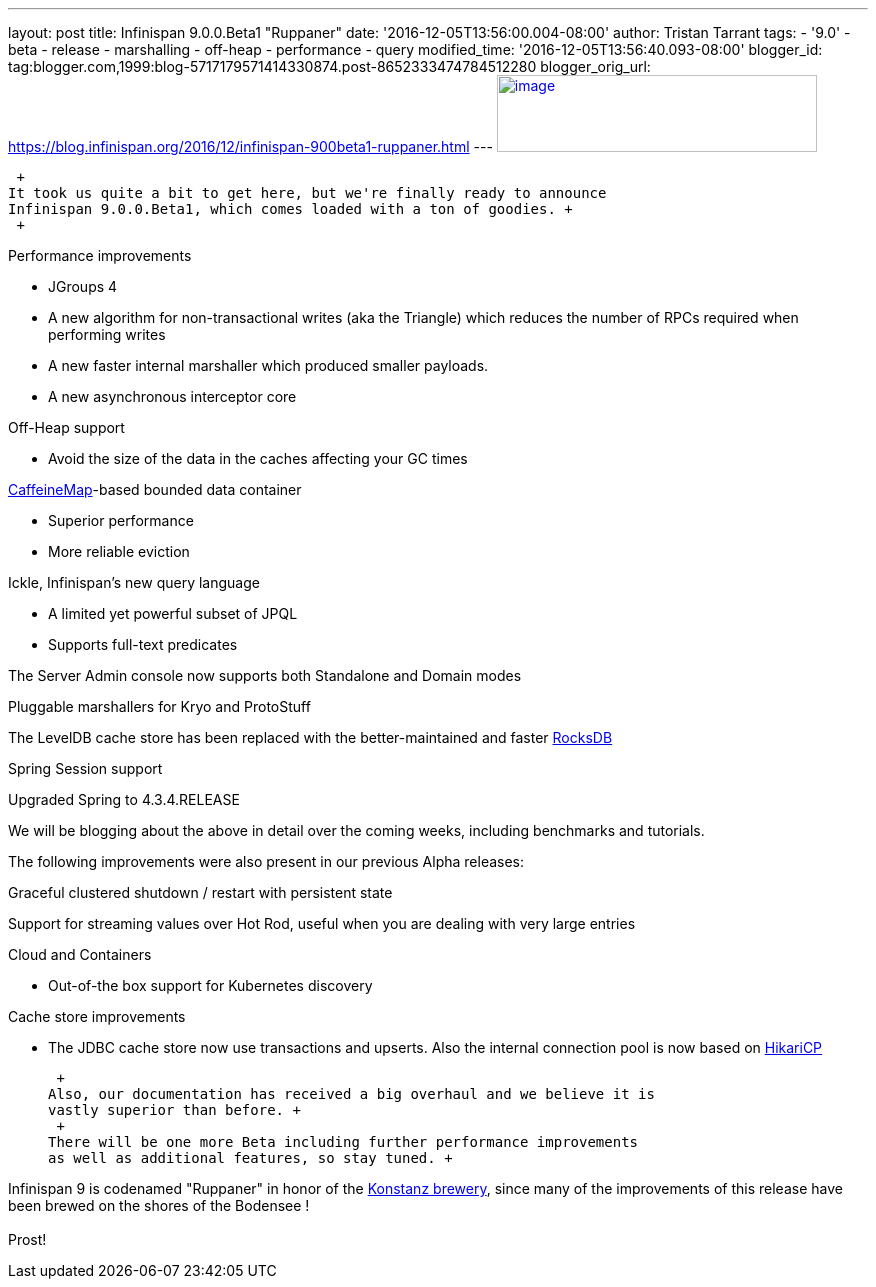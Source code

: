 ---
layout: post
title: Infinispan 9.0.0.Beta1 "Ruppaner"
date: '2016-12-05T13:56:00.004-08:00'
author: Tristan Tarrant
tags:
- '9.0'
- beta
- release
- marshalling
- off-heap
- performance
- query
modified_time: '2016-12-05T13:56:40.093-08:00'
blogger_id: tag:blogger.com,1999:blog-5717179571414330874.post-8652333474784512280
blogger_orig_url: https://blog.infinispan.org/2016/12/infinispan-900beta1-ruppaner.html
---
http://design.jboss.org/infinispan/infinispan9/logo/final/infinispan9_pixelsizes_600.gif[image:http://design.jboss.org/infinispan/infinispan9/logo/final/infinispan9_pixelsizes_600.gif[image,width=320,height=77]]

 +
It took us quite a bit to get here, but we're finally ready to announce
Infinispan 9.0.0.Beta1, which comes loaded with a ton of goodies. +
 +

Performance improvements

* JGroups 4
* A new algorithm for non-transactional writes (aka the Triangle) which
reduces the number of RPCs required when performing writes 
* A new faster internal marshaller which produced smaller payloads. 
* A new asynchronous interceptor core

Off-Heap support

* Avoid the size of the data in the caches affecting your GC times

https://github.com/ben-manes/caffeine[CaffeineMap]-based bounded data
container

* Superior performance
* More reliable eviction

Ickle, Infinispan's new query language

* A limited yet powerful subset of JPQL
* Supports full-text predicates

The Server Admin console now supports both Standalone and Domain modes

Pluggable marshallers for Kryo and ProtoStuff

The LevelDB cache store has been replaced with the better-maintained and
faster http://rocksdb.org/[RocksDB] 

Spring Session support

Upgraded Spring to 4.3.4.RELEASE

We will be blogging about the above in detail over the coming weeks,
including benchmarks and tutorials. +

The following improvements were also present in our previous Alpha
releases: +

Graceful clustered shutdown / restart with persistent state

Support for streaming values over Hot Rod, useful when you are dealing
with very large entries

Cloud and Containers

* Out-of-the box support for Kubernetes discovery

Cache store improvements

* The JDBC cache store now use transactions and upserts. Also the
internal connection pool is now based on
https://brettwooldridge.github.io/HikariCP/[HikariCP]

 +
Also, our documentation has received a big overhaul and we believe it is
vastly superior than before. +
 +
There will be one more Beta including further performance improvements
as well as additional features, so stay tuned. +

Infinispan 9 is codenamed "Ruppaner" in honor of the
http://www.ruppaner-bodensee.de/die-brauerei/[Konstanz brewery], since
many of the improvements of this release have been brewed on the shores
of the Bodensee ! +
 +
Prost!
